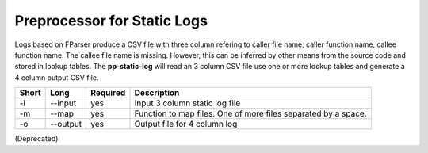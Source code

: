 Preprocessor for Static Logs
============================

Logs based on FParser produce a CSV file with three column refering
to caller file name, caller function name, callee function name.
The callee file name is missing. However, this can be inferred by other
means from the source code and stored in lookup tables. The
**pp-static-log** will read an 3 column CSV file use one or more
lookup tables and generate a 4 column output CSV file.


===== ===================== ======== ======================================================
Short Long                  Required Description
===== ===================== ======== ======================================================
-i    --input               yes      Input 3 column static log file
-m    --map                 yes      Function to map files. One of more files separated by
                                     a space.
-o    --output              yes      Output file for 4 column log
===== ===================== ======== ======================================================

(Deprecated)
